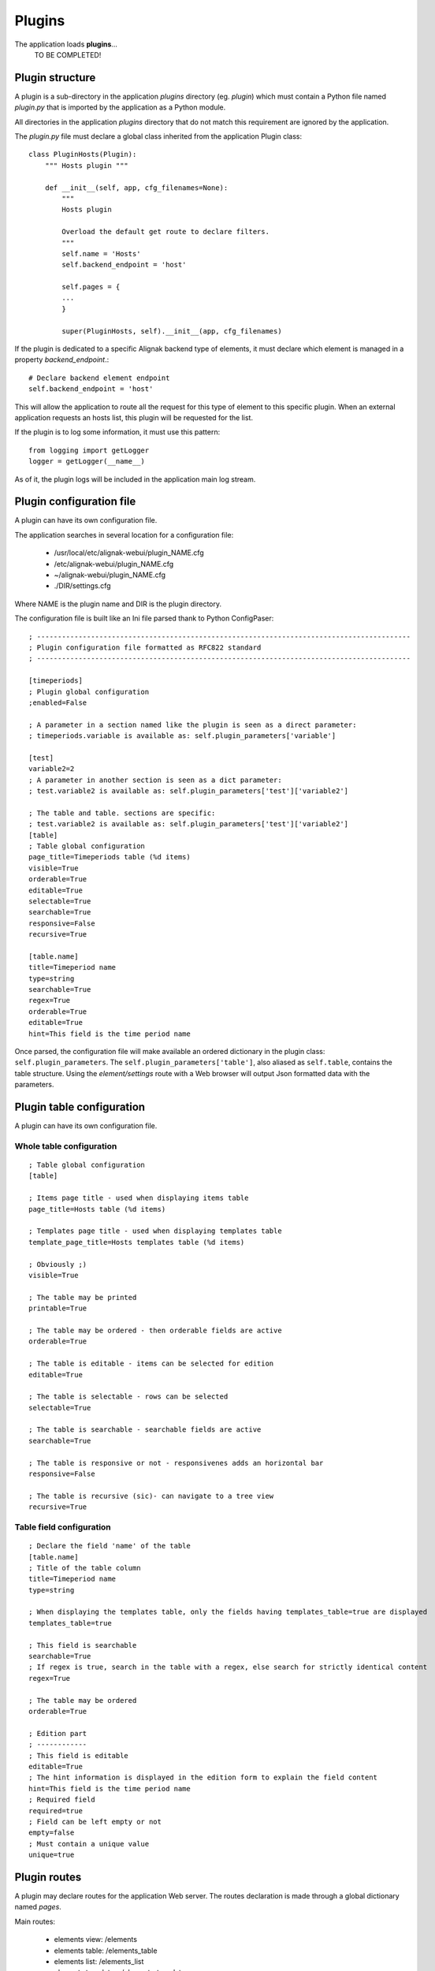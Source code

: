 .. raw:: LaTeX

    \newpage

.. _plugins:


Plugins
=============

The application loads **plugins**...
    TO BE COMPLETED!

Plugin structure
----------------
A plugin is a sub-directory in the application *plugins* directory (eg. *plugin*) which must contain a Python file named *plugin.py* that is imported by the application as a Python module.

All directories in the application *plugins* directory that do not match this requirement are ignored by the application.

The *plugin.py* file must declare a global class inherited from the application Plugin class::

    class PluginHosts(Plugin):
        """ Hosts plugin """
    
        def __init__(self, app, cfg_filenames=None):
            """
            Hosts plugin
    
            Overload the default get route to declare filters.
            """
            self.name = 'Hosts'
            self.backend_endpoint = 'host'
    
            self.pages = {
            ...
            }

            super(PluginHosts, self).__init__(app, cfg_filenames)


If the plugin is dedicated to a specific Alignak backend type of elements, it must declare which element is managed in a property *backend_endpoint*.::

    # Declare backend element endpoint
    self.backend_endpoint = 'host'

This will allow the application to route all the request for this type of element to this specific plugin. When an external application requests an hosts list, this plugin will be requested for the list.

If the plugin is to log some information, it must use this pattern::

    from logging import getLogger
    logger = getLogger(__name__)

As of it, the plugin logs will be included in the application main log stream.


Plugin configuration file
-------------------------
A plugin can have its own configuration file.

The application searches in several location for a configuration file:

    - /usr/local/etc/alignak-webui/plugin_NAME.cfg
    - /etc/alignak-webui/plugin_NAME.cfg
    - ~/alignak-webui/plugin_NAME.cfg
    - ./DIR/settings.cfg

Where NAME is the plugin name and DIR is the plugin directory.

The configuration file is built like an Ini file parsed thank to Python ConfigPaser::

        ; ------------------------------------------------------------------------------------------
        ; Plugin configuration file formatted as RFC822 standard
        ; ------------------------------------------------------------------------------------------

        [timeperiods]
        ; Plugin global configuration
        ;enabled=False

        ; A parameter in a section named like the plugin is seen as a direct parameter:
        ; timeperiods.variable is available as: self.plugin_parameters['variable']

        [test]
        variable2=2
        ; A parameter in another section is seen as a dict parameter:
        ; test.variable2 is available as: self.plugin_parameters['test']['variable2']

        ; The table and table. sections are specific:
        ; test.variable2 is available as: self.plugin_parameters['test']['variable2']
        [table]
        ; Table global configuration
        page_title=Timeperiods table (%d items)
        visible=True
        orderable=True
        editable=True
        selectable=True
        searchable=True
        responsive=False
        recursive=True

        [table.name]
        title=Timeperiod name
        type=string
        searchable=True
        regex=True
        orderable=True
        editable=True
        hint=This field is the time period name


Once parsed, the configuration file will make available an ordered dictionary in the plugin class: ``self.plugin_parameters``. The ``self.plugin_parameters['table']``, also aliased as ``self.table``, contains the table structure. Using the *element/settings* route with a Web browser will output Json formatted data with the parameters.


Plugin table configuration
--------------------------
A plugin can have its own configuration file.

Whole table configuration
~~~~~~~~~~~~~~~~~~~~~~~~~
::

        ; Table global configuration
        [table]

        ; Items page title - used when displaying items table
        page_title=Hosts table (%d items)

        ; Templates page title - used when displaying templates table
        template_page_title=Hosts templates table (%d items)

        ; Obviously ;)
        visible=True

        ; The table may be printed
        printable=True

        ; The table may be ordered - then orderable fields are active
        orderable=True

        ; The table is editable - items can be selected for edition
        editable=True

        ; The table is selectable - rows can be selected
        selectable=True

        ; The table is searchable - searchable fields are active
        searchable=True

        ; The table is responsive or not - responsivenes adds an horizontal bar
        responsive=False

        ; The table is recursive (sic)- can navigate to a tree view
        recursive=True

Table field configuration
~~~~~~~~~~~~~~~~~~~~~~~~~
::

        ; Declare the field 'name' of the table
        [table.name]
        ; Title of the table column
        title=Timeperiod name
        type=string

        ; When displaying the templates table, only the fields having templates_table=true are displayed
        templates_table=true

        ; This field is searchable
        searchable=True
        ; If regex is true, search in the table with a regex, else search for strictly identical content
        regex=True

        ; The table may be ordered
        orderable=True

        ; Edition part
        ; ------------
        ; This field is editable
        editable=True
        ; The hint information is displayed in the edition form to explain the field content
        hint=This field is the time period name
        ; Required field
        required=true
        ; Field can be left empty or not
        empty=false
        ; Must contain a unique value
        unique=true

Plugin routes
-------------
A plugin may declare routes for the application Web server. The routes declaration is made through a global dictionary named *pages*.

Main routes:

    - elements view: /elements
    - elements table: /elements_table
    - elements list: /elements_list
    - elements templates: /elements_templates
    - element: /element/element_id
    - elements widgets: /elements/widget
    - element widget: /element/element_id/widget_id

For a recursive element (eg. hostgroups, ...):

    - elements tree view: /elements_tree

A complete example of what is possible can be found in the **hosts** plugin. The source code is commented to explain what is done...
